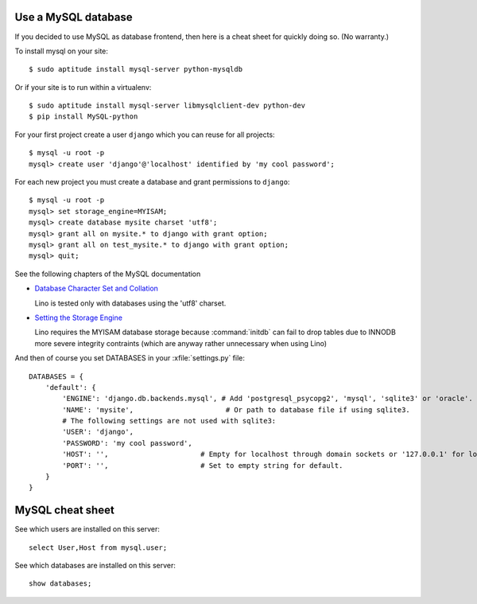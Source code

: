 Use a MySQL database
--------------------

If you decided to use MySQL as database frontend, 
then here is a cheat sheet for quickly doing so.
(No warranty.)

To install mysql on your site::

    $ sudo aptitude install mysql-server python-mysqldb
    
Or if your site is to run within a virtualenv::
    
    $ sudo aptitude install mysql-server libmysqlclient-dev python-dev
    $ pip install MySQL-python
    


For your first project create a user ``django`` which you can 
reuse for all projects::
    
    $ mysql -u root -p 
    mysql> create user 'django'@'localhost' identified by 'my cool password';

For each new project you must create a database and grant permissions 
to ``django``::
    
    $ mysql -u root -p 
    mysql> set storage_engine=MYISAM;
    mysql> create database mysite charset 'utf8';
    mysql> grant all on mysite.* to django with grant option;
    mysql> grant all on test_mysite.* to django with grant option;
    mysql> quit;
    
    
See the following chapters of the MySQL documentation

-   `Database Character Set and Collation
    <http://dev.mysql.com/doc/refman/5.0/en/charset-database.html>`_
    
    Lino is tested only with databases using the 'utf8' charset.
    

-   `Setting the Storage Engine
    <http://dev.mysql.com/doc/refman/5.1/en/storage-engine-setting.html>`_
     
    Lino requires the MYISAM database storage because :command:`initdb` 
    can fail to drop tables due to INNODB more severe integrity 
    contraints (which are anyway rather unnecessary when using Lino)


And then of course you set DATABASES in your :xfile:`settings.py` 
file::

    DATABASES = {
        'default': {
            'ENGINE': 'django.db.backends.mysql', # Add 'postgresql_psycopg2', 'mysql', 'sqlite3' or 'oracle'.
            'NAME': 'mysite',                      # Or path to database file if using sqlite3.
            # The following settings are not used with sqlite3:
            'USER': 'django',
            'PASSWORD': 'my cool password',
            'HOST': '',                      # Empty for localhost through domain sockets or '127.0.0.1' for localhost through TCP.
            'PORT': '',                      # Set to empty string for default.
        }
    }



MySQL cheat sheet
-----------------

See which users are installed on this server::

    select User,Host from mysql.user;
    
See which databases are installed on this server::

    show databases;

